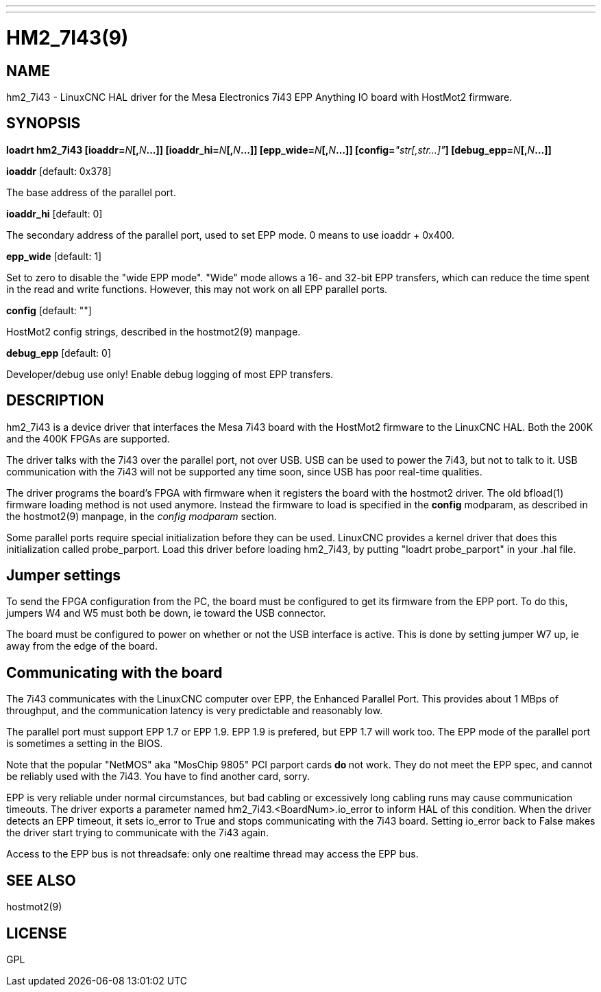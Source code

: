 ---
---
:skip-front-matter:

= HM2_7I43(9)
:manmanual: HAL Components
:mansource: ../man/man9/hm2_7i43.9.asciidoc
:man version :

== NAME
hm2_7i43 - LinuxCNC HAL driver for the Mesa Electronics 7i43 EPP Anything IO board with HostMot2 firmware.

== SYNOPSIS
**loadrt hm2_7i43 [ioaddr=**__N__**[,**__N__**...]] [ioaddr_hi=**__N__**[,**__N__**...]] [epp_wide=**__N__**[,**__N__**...]] [config=**__"str[,str...]"__**] [debug_epp=**__N__**[,**__N__**...]]
**

**ioaddr** [default: 0x378]

[indent=4]
====
The base address of the parallel port.
====

**ioaddr_hi** [default: 0]

[indent=4]
====
The secondary address of the parallel port, used to set EPP mode.
0 means to use ioaddr + 0x400.
====

**epp_wide** [default: 1]

[indent=4]
====
Set to zero to disable the "wide EPP mode".  "Wide" mode allows a 16-
and 32-bit EPP transfers, which can reduce the time spent in the read
and write functions.  However, this may not work on all EPP parallel
ports.
====

**config** [default: ""]

[indent=4]
====
HostMot2 config strings, described in the hostmot2(9) manpage.
====

**debug_epp** [default: 0]

[indent=4]
====
Developer/debug use only!  Enable debug logging of most EPP
transfers.
====

== DESCRIPTION
hm2_7i43 is a device driver that interfaces the Mesa 7i43 board with
the HostMot2 firmware to the LinuxCNC HAL.  Both the 200K and the 400K
FPGAs are supported.

The driver talks with the 7i43 over the parallel port, not over USB.  USB
can be used to power the 7i43, but not to talk to it.  USB communication
with the 7i43 will not be supported any time soon, since USB has poor
real-time qualities.

The driver programs the board's FPGA with firmware when it registers
the board with the hostmot2 driver.  The old bfload(1) firmware loading
method is not used anymore.  Instead the firmware to load is specified
in the **config** modparam, as described in the hostmot2(9) manpage,
in the __config modparam__ section.

Some parallel ports require special initialization before they can be
used.  LinuxCNC provides a kernel driver that does this initialization
called probe_parport.  Load this driver before loading hm2_7i43, by
putting "loadrt probe_parport" in your .hal file.


== Jumper settings
To send the FPGA configuration from the PC, the board must be configured
to get its firmware from the EPP port.  To do this, jumpers W4 and W5
must both be down, ie toward the USB connector.

The board must be configured to power on whether or not the USB interface
is active.  This is done by setting jumper W7 up, ie away from the edge
of the board.

== Communicating with the board
The 7i43 communicates with the LinuxCNC computer over EPP, the Enhanced
Parallel Port.  This provides about 1 MBps of throughput, and the
communication latency is very predictable and reasonably low.

The parallel port must support EPP 1.7 or EPP 1.9.  EPP 1.9 is prefered,
but EPP 1.7 will work too.  The EPP mode of the parallel port is sometimes
a setting in the BIOS.

Note that the popular "NetMOS" aka "MosChip 9805" PCI parport cards **do
**not work.  They do not meet the EPP spec, and cannot be reliably used
with the 7i43.  You have to find another card, sorry.

EPP is very reliable under normal circumstances, but bad cabling
or excessively long cabling runs may cause communication timeouts.
The driver exports a parameter named hm2_7i43.<BoardNum>.io_error to
inform HAL of this condition.  When the driver detects an EPP timeout,
it sets io_error to True and stops communicating with the 7i43 board.
Setting io_error back to False makes the driver start trying to
communicate with the 7i43 again.

Access to the EPP bus is not threadsafe: only one realtime thread may
access the EPP bus.

== SEE ALSO
hostmot2(9)

== LICENSE
GPL
